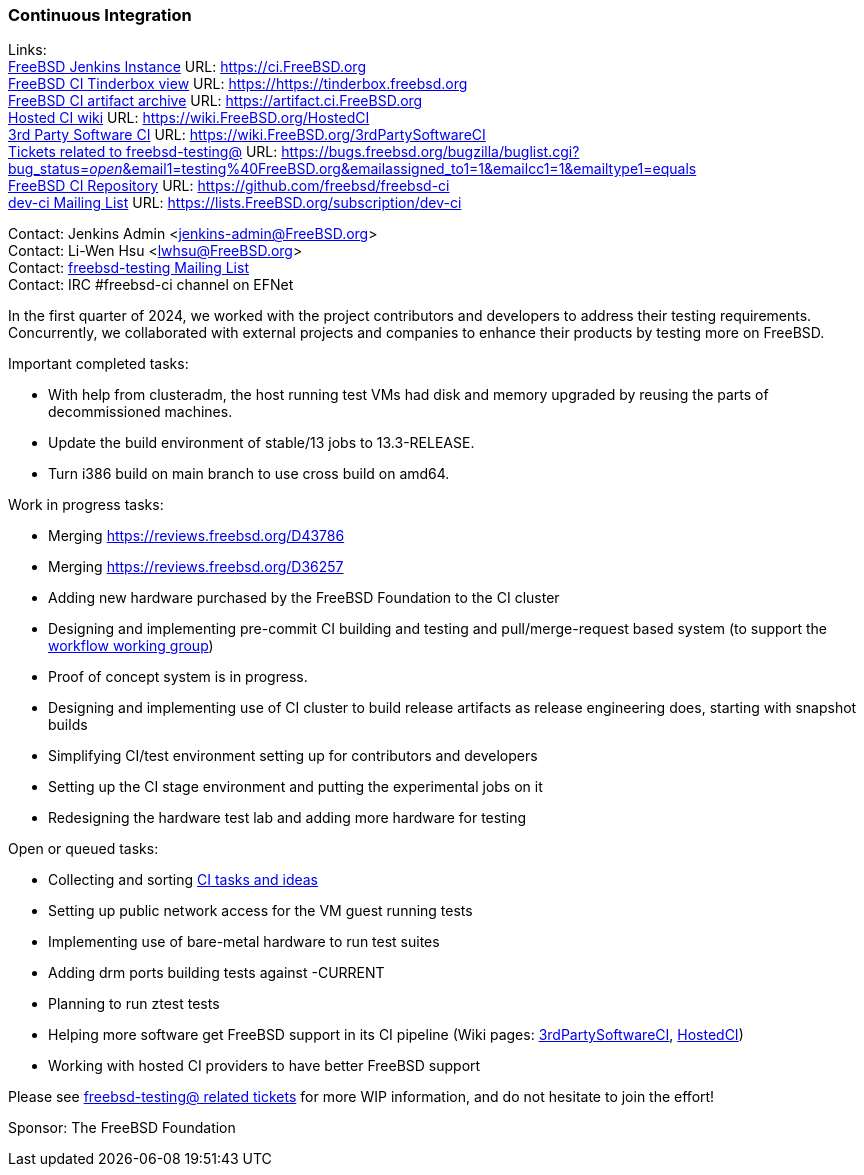 === Continuous Integration

Links: +
link:https://ci.FreeBSD.org[FreeBSD Jenkins Instance] URL: link:https://ci.FreeBSD.org[] +
link:https://tinderbox.freebsd.org[FreeBSD CI Tinderbox view] URL: link:https://https://tinderbox.freebsd.org[] +
link:https://artifact.ci.FreeBSD.org[FreeBSD CI artifact archive] URL: link:https://artifact.ci.FreeBSD.org[] +
link:https://wiki.FreeBSD.org/HostedCI[Hosted CI wiki] URL: link:https://wiki.FreeBSD.org/HostedCI[] +
link:https://wiki.FreeBSD.org/3rdPartySoftwareCI[3rd Party Software CI] URL: link:https://wiki.FreeBSD.org/3rdPartySoftwareCI[] +
link:https://bugs.freebsd.org/bugzilla/buglist.cgi?bug_status=__open__&email1=testing%40FreeBSD.org&emailassigned_to1=1&emailcc1=1&emailtype1=equals[Tickets related to freebsd-testing@] URL: link:https://bugs.freebsd.org/bugzilla/buglist.cgi?bug_status=__open__&email1=testing%40FreeBSD.org&emailassigned_to1=1&emailcc1=1&emailtype1=equals[] +
link:https://github.com/freebsd/freebsd-ci[FreeBSD CI Repository] URL: link:https://github.com/freebsd/freebsd-ci[] +
link:https://lists.FreeBSD.org/subscription/dev-ci[dev-ci Mailing List] URL: link:https://lists.FreeBSD.org/subscription/dev-ci[]

Contact: Jenkins Admin <jenkins-admin@FreeBSD.org> +
Contact: Li-Wen Hsu <lwhsu@FreeBSD.org> +
Contact: link:https://lists.FreeBSD.org/mailman/listinfo/freebsd-testing[freebsd-testing Mailing List] +
Contact: IRC #freebsd-ci channel on EFNet

In the first quarter of 2024, we worked with the project contributors and developers to address their testing requirements.
Concurrently, we collaborated with external projects and companies to enhance their products by testing more on FreeBSD.

Important completed tasks:

* With help from clusteradm, the host running test VMs had disk and memory upgraded by reusing the parts of decommissioned machines.
* Update the build environment of stable/13 jobs to 13.3-RELEASE.
* Turn i386 build on main branch to use cross build on amd64.

Work in progress tasks:

* Merging link:https://reviews.freebsd.org/D43786[]
* Merging link:https://reviews.freebsd.org/D36257[]
* Adding new hardware purchased by the FreeBSD Foundation to the CI cluster
* Designing and implementing pre-commit CI building and testing and pull/merge-request based system (to support the link:https://gitlab.com/bsdimp/freebsd-workflow[workflow working group])
  * Proof of concept system is in progress.
* Designing and implementing use of CI cluster to build release artifacts as release engineering does, starting with snapshot builds
* Simplifying CI/test environment setting up for contributors and developers
* Setting up the CI stage environment and putting the experimental jobs on it
* Redesigning the hardware test lab and adding more hardware for testing

Open or queued tasks:

* Collecting and sorting link:https://hackmd.io/@FreeBSD-CI/freebsd-ci-todo[CI tasks and ideas]
* Setting up public network access for the VM guest running tests
* Implementing use of bare-metal hardware to run test suites
* Adding drm ports building tests against -CURRENT
* Planning to run ztest tests
* Helping more software get FreeBSD support in its CI pipeline (Wiki pages: link:https://wiki.FreeBSD.org/3rdPartySoftwareCI[3rdPartySoftwareCI], link:https://wiki.FreeBSD.org/HostedCI[HostedCI])
* Working with hosted CI providers to have better FreeBSD support

Please see link:https://bugs.freebsd.org/bugzilla/buglist.cgi?bug_status=__open__&email1=testing%40FreeBSD.org&emailassigned_to1=1&emailcc1=1&emailtype1=equals[freebsd-testing@ related tickets] for more WIP information, and do not hesitate to join the effort!

Sponsor: The FreeBSD Foundation
